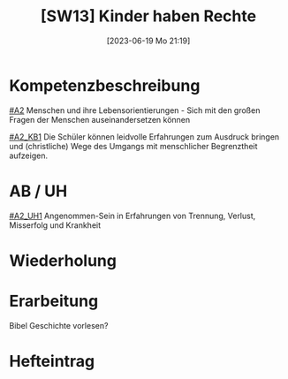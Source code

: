 #+title:      [SW13] Kinder haben Rechte
#+date:       [2023-06-19 Mo 21:19]
#+filetags:   :02:sw13:
#+identifier: 20230619T211950

* Kompetenzbeschreibung
[[#A2]] Menschen und ihre Lebensorientierungen - Sich mit den großen Fragen der Menschen auseinandersetzen können

[[#A2_KB1]] Die Schüler können leidvolle Erfahrungen zum Ausdruck bringen und (christliche) Wege des Umgangs mit menschlicher Begrenztheit aufzeigen.

* AB / UH
[[#A2_UH1]] Angenommen-Sein in Erfahrungen von Trennung, Verlust, Misserfolg und Krankheit

* Wiederholung


* Erarbeitung
Bibel Geschichte vorlesen?


* Hefteintrag

